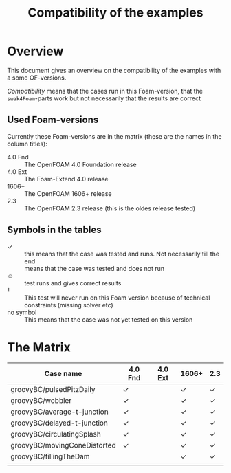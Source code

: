 #+TITLE: Compatibility of the examples
* Overview
  This document gives an overview on the compatibility of the examples
  with a some OF-versions.

  /Compatibility/ means that the cases run in this Foam-version, that
  the =swak4Foam=-parts work but not necessarily that the results are
  correct
** Used Foam-versions
   Currently these Foam-versions are in the matrix (these are the
   names in the column titles):
   - 4.0 Fnd :: The OpenFOAM 4.0 Foundation release
   - 4.0 Ext :: The Foam-Extend 4.0 release
   - 1606+ :: The OpenFOAM 1606+ release
   - 2.3 :: The OpenFOAM 2.3 release (this is the oldes release
        tested)
** Symbols in the tables
   - \checkmark :: this means that the case was tested and runs. Not
        necessarily till the end
   - \sad :: means that the case was tested and does not run
   - \smiley :: test runs and gives correct results
   - \dagger :: This test will never run on this Foam version because
        of technical constraints (missing solver etc)
   - no symbol :: This means that the case was not yet tested on this version
* The Matrix
  | Case name                    | 4.0 Fnd    | 4.0 Ext | 1606+      | 2.3        |
  |------------------------------+------------+---------+------------+------------|
  | groovyBC/pulsedPitzDaily     | \checkmark |         | \checkmark | \checkmark |
  | groovyBC/wobbler             | \checkmark |         | \checkmark | \checkmark |
  | groovyBC/average-t-junction  | \checkmark |         | \checkmark | \checkmark |
  | groovyBC/delayed-t-junction  | \checkmark |         | \checkmark | \checkmark |
  | groovyBC/circulatingSplash   | \checkmark |         | \checkmark | \checkmark |
  | groovyBC/movingConeDistorted | \checkmark |         | \checkmark | \checkmark |
  | groovyBC/fillingTheDam       |            |         | \checkmark | \checkmark |
  |                              |            |         |            |            |
